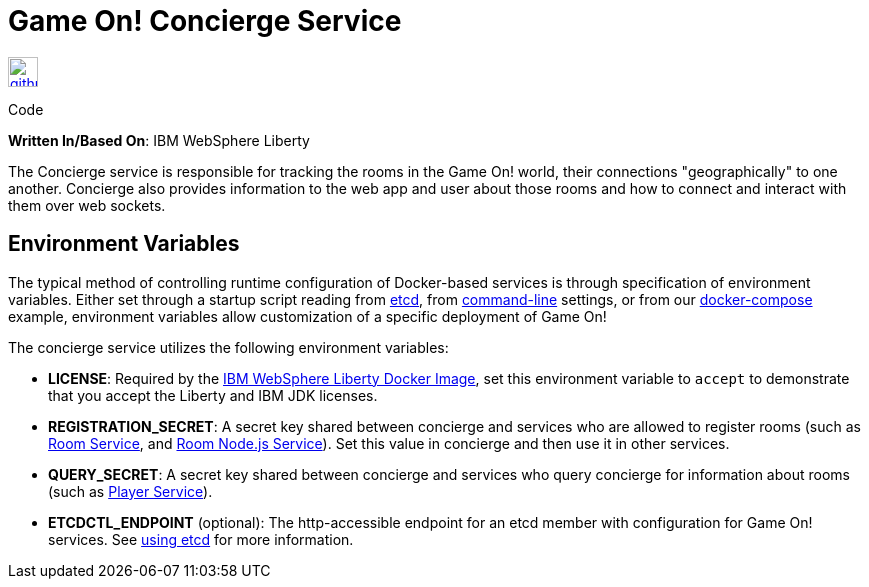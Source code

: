= Game On! Concierge Service
:icons: font

[[img-github]]
image::github.png[alt="github", width="30", height="30", link="https://github.com/gameontext/gameon-concierge"]
Code

*Written In/Based On*: IBM WebSphere Liberty

The Concierge service is responsible for tracking the rooms in the Game On! world, their connections "geographically" to one another. 
Concierge also provides information to the web app and user about those rooms and how to connect and interact with them over web sockets.

== Environment Variables

The typical method of controlling runtime configuration of Docker-based services is through specification of environment variables.  Either set through a startup script reading from https://coreos.com/etcd/docs/latest/[etcd], from https://docs.docker.com/engine/reference/run/#env-environment-variables[command-line] settings, or from our https://github.com/gameontext/gameon/blob/master/docker-compose.yml[docker-compose] example, environment variables allow customization of a specific deployment of Game On!

The concierge service utilizes the following environment variables:

* *LICENSE*: Required by the https://hub.docker.com/_/websphere-liberty/[IBM WebSphere Liberty Docker Image], set this environment variable to `accept` to demonstrate that you accept the Liberty and IBM JDK licenses.
* *REGISTRATION_SECRET*: A secret key shared between concierge and services who are allowed to register rooms (such as link:./room.adoc[Room Service], and link:./room-nodejs.adoc[Room Node.js Service]). Set this value in concierge and then use it in other services.
* *QUERY_SECRET*: A secret key shared between concierge and services who query concierge for information about rooms (such as link:./player.adoc[Player Service]).

* *ETCDCTL_ENDPOINT* (optional): The http-accessible endpoint for an etcd member with configuration for Game On! services. See link:./using_etcd.adoc[using etcd] for more information.